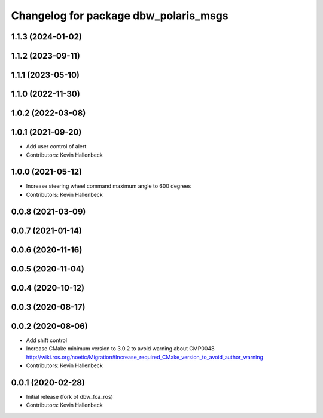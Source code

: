 ^^^^^^^^^^^^^^^^^^^^^^^^^^^^^^^^^^^^^^
Changelog for package dbw_polaris_msgs
^^^^^^^^^^^^^^^^^^^^^^^^^^^^^^^^^^^^^^

1.1.3 (2024-01-02)
------------------

1.1.2 (2023-09-11)
------------------

1.1.1 (2023-05-10)
------------------

1.1.0 (2022-11-30)
------------------

1.0.2 (2022-03-08)
------------------

1.0.1 (2021-09-20)
------------------
* Add user control of alert
* Contributors: Kevin Hallenbeck

1.0.0 (2021-05-12)
------------------
* Increase steering wheel command maximum angle to 600 degrees
* Contributors: Kevin Hallenbeck

0.0.8 (2021-03-09)
------------------

0.0.7 (2021-01-14)
------------------

0.0.6 (2020-11-16)
------------------

0.0.5 (2020-11-04)
------------------

0.0.4 (2020-10-12)
------------------

0.0.3 (2020-08-17)
------------------

0.0.2 (2020-08-06)
------------------
* Add shift control
* Increase CMake minimum version to 3.0.2 to avoid warning about CMP0048
  http://wiki.ros.org/noetic/Migration#Increase_required_CMake_version_to_avoid_author_warning
* Contributors: Kevin Hallenbeck

0.0.1 (2020-02-28)
------------------
* Initial release (fork of dbw_fca_ros)
* Contributors: Kevin Hallenbeck
